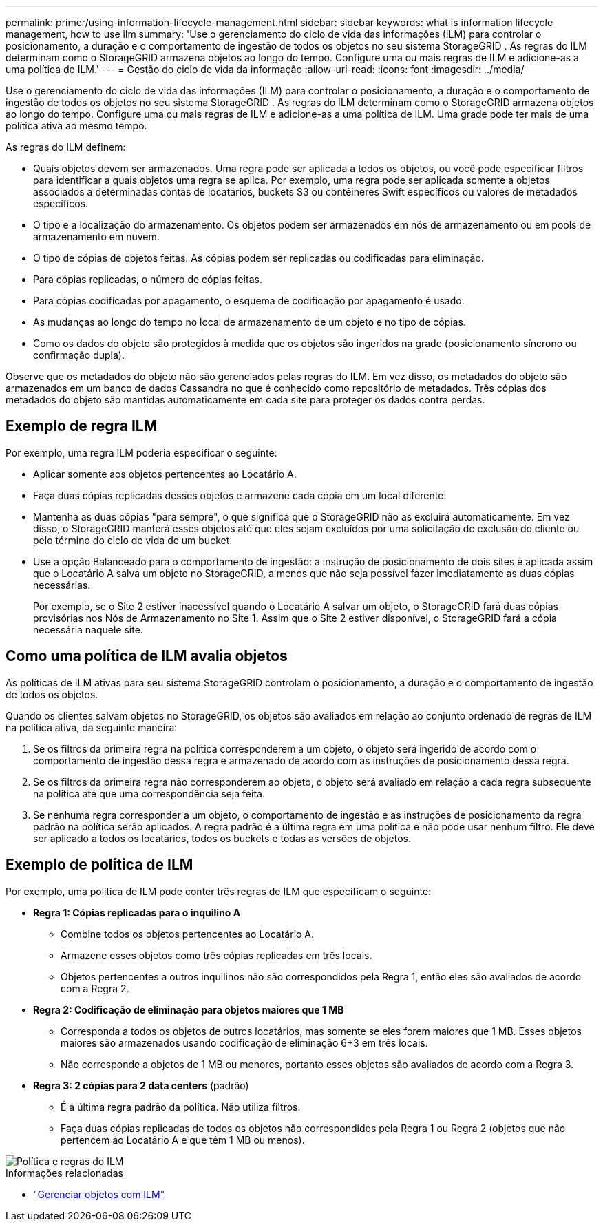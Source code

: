 ---
permalink: primer/using-information-lifecycle-management.html 
sidebar: sidebar 
keywords: what is information lifecycle management, how to use ilm 
summary: 'Use o gerenciamento do ciclo de vida das informações (ILM) para controlar o posicionamento, a duração e o comportamento de ingestão de todos os objetos no seu sistema StorageGRID . As regras do ILM determinam como o StorageGRID armazena objetos ao longo do tempo. Configure uma ou mais regras de ILM e adicione-as a uma política de ILM.' 
---
= Gestão do ciclo de vida da informação
:allow-uri-read: 
:icons: font
:imagesdir: ../media/


[role="lead"]
Use o gerenciamento do ciclo de vida das informações (ILM) para controlar o posicionamento, a duração e o comportamento de ingestão de todos os objetos no seu sistema StorageGRID . As regras do ILM determinam como o StorageGRID armazena objetos ao longo do tempo. Configure uma ou mais regras de ILM e adicione-as a uma política de ILM. Uma grade pode ter mais de uma política ativa ao mesmo tempo.

As regras do ILM definem:

* Quais objetos devem ser armazenados. Uma regra pode ser aplicada a todos os objetos, ou você pode especificar filtros para identificar a quais objetos uma regra se aplica. Por exemplo, uma regra pode ser aplicada somente a objetos associados a determinadas contas de locatários, buckets S3 ou contêineres Swift específicos ou valores de metadados específicos.
* O tipo e a localização do armazenamento.  Os objetos podem ser armazenados em nós de armazenamento ou em pools de armazenamento em nuvem.
* O tipo de cópias de objetos feitas.  As cópias podem ser replicadas ou codificadas para eliminação.
* Para cópias replicadas, o número de cópias feitas.
* Para cópias codificadas por apagamento, o esquema de codificação por apagamento é usado.
* As mudanças ao longo do tempo no local de armazenamento de um objeto e no tipo de cópias.
* Como os dados do objeto são protegidos à medida que os objetos são ingeridos na grade (posicionamento síncrono ou confirmação dupla).


Observe que os metadados do objeto não são gerenciados pelas regras do ILM.  Em vez disso, os metadados do objeto são armazenados em um banco de dados Cassandra no que é conhecido como repositório de metadados.  Três cópias dos metadados do objeto são mantidas automaticamente em cada site para proteger os dados contra perdas.



== Exemplo de regra ILM

Por exemplo, uma regra ILM poderia especificar o seguinte:

* Aplicar somente aos objetos pertencentes ao Locatário A.
* Faça duas cópias replicadas desses objetos e armazene cada cópia em um local diferente.
* Mantenha as duas cópias "para sempre", o que significa que o StorageGRID não as excluirá automaticamente.  Em vez disso, o StorageGRID manterá esses objetos até que eles sejam excluídos por uma solicitação de exclusão do cliente ou pelo término do ciclo de vida de um bucket.
* Use a opção Balanceado para o comportamento de ingestão: a instrução de posicionamento de dois sites é aplicada assim que o Locatário A salva um objeto no StorageGRID, a menos que não seja possível fazer imediatamente as duas cópias necessárias.
+
Por exemplo, se o Site 2 estiver inacessível quando o Locatário A salvar um objeto, o StorageGRID fará duas cópias provisórias nos Nós de Armazenamento no Site 1.  Assim que o Site 2 estiver disponível, o StorageGRID fará a cópia necessária naquele site.





== Como uma política de ILM avalia objetos

As políticas de ILM ativas para seu sistema StorageGRID controlam o posicionamento, a duração e o comportamento de ingestão de todos os objetos.

Quando os clientes salvam objetos no StorageGRID, os objetos são avaliados em relação ao conjunto ordenado de regras de ILM na política ativa, da seguinte maneira:

. Se os filtros da primeira regra na política corresponderem a um objeto, o objeto será ingerido de acordo com o comportamento de ingestão dessa regra e armazenado de acordo com as instruções de posicionamento dessa regra.
. Se os filtros da primeira regra não corresponderem ao objeto, o objeto será avaliado em relação a cada regra subsequente na política até que uma correspondência seja feita.
. Se nenhuma regra corresponder a um objeto, o comportamento de ingestão e as instruções de posicionamento da regra padrão na política serão aplicados.  A regra padrão é a última regra em uma política e não pode usar nenhum filtro.  Ele deve ser aplicado a todos os locatários, todos os buckets e todas as versões de objetos.




== Exemplo de política de ILM

Por exemplo, uma política de ILM pode conter três regras de ILM que especificam o seguinte:

* *Regra 1: Cópias replicadas para o inquilino A*
+
** Combine todos os objetos pertencentes ao Locatário A.
** Armazene esses objetos como três cópias replicadas em três locais.
** Objetos pertencentes a outros inquilinos não são correspondidos pela Regra 1, então eles são avaliados de acordo com a Regra 2.


* *Regra 2: Codificação de eliminação para objetos maiores que 1 MB*
+
** Corresponda a todos os objetos de outros locatários, mas somente se eles forem maiores que 1 MB.  Esses objetos maiores são armazenados usando codificação de eliminação 6+3 em três locais.
** Não corresponde a objetos de 1 MB ou menores, portanto esses objetos são avaliados de acordo com a Regra 3.


* *Regra 3: 2 cópias para 2 data centers* (padrão)
+
** É a última regra padrão da política.  Não utiliza filtros.
** Faça duas cópias replicadas de todos os objetos não correspondidos pela Regra 1 ou Regra 2 (objetos que não pertencem ao Locatário A e que têm 1 MB ou menos).




image::../media/ilm_policy_and_rules.png[Política e regras do ILM]

.Informações relacionadas
* link:../ilm/index.html["Gerenciar objetos com ILM"]

